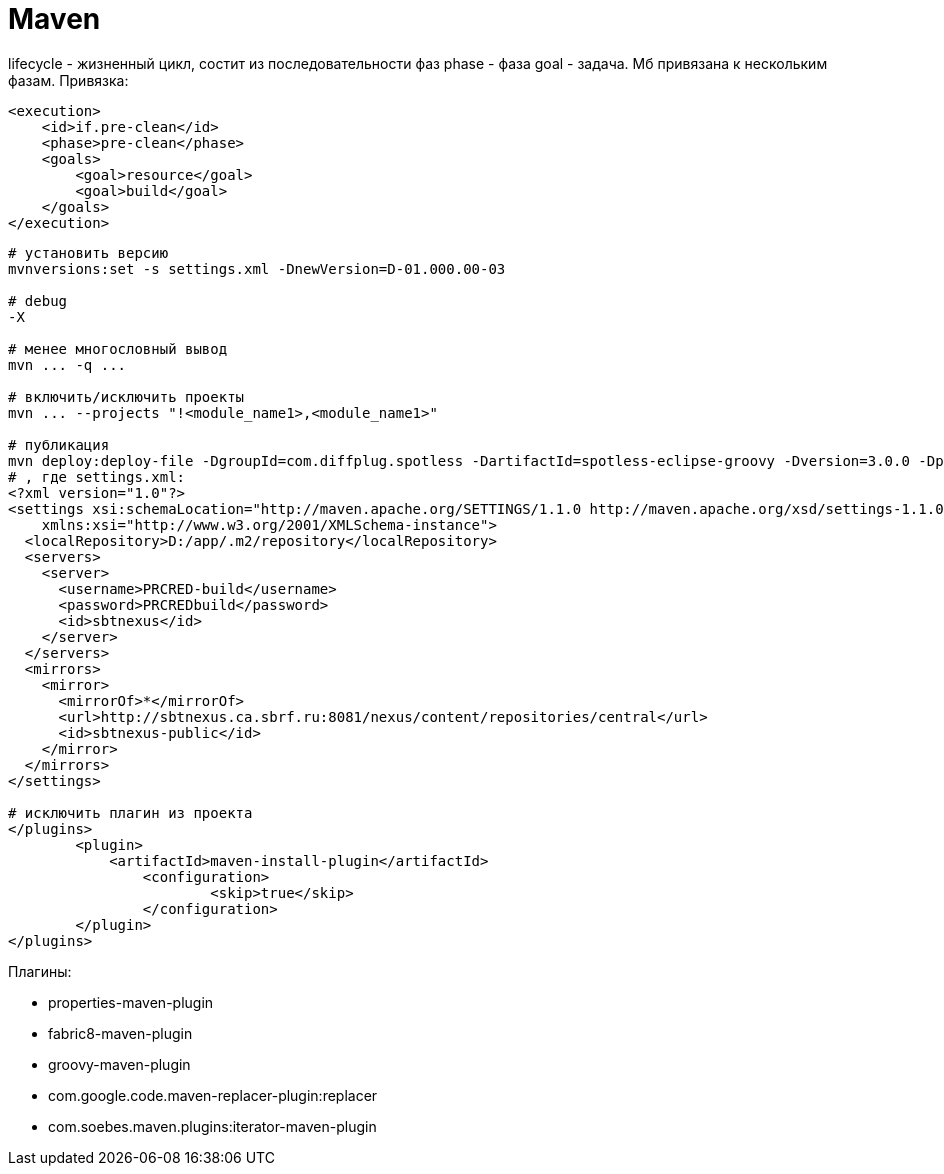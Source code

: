 = Maven

lifecycle - жизненный цикл, состит из последовательности фаз
phase - фаза
goal - задача. Мб привязана к нескольким фазам. Привязка:
```
<execution>
    <id>if.pre-clean</id>
    <phase>pre-clean</phase>
    <goals>
        <goal>resource</goal>
        <goal>build</goal>
    </goals>
</execution>
```

```
# установить версию
mvnversions:set -s settings.xml -DnewVersion=D-01.000.00-03

# debug
-X

# менее многословный вывод
mvn ... -q ...

# включить/исключить проекты
mvn ... --projects "!<module_name1>,<module_name1>"

# публикация
mvn deploy:deploy-file -DgroupId=com.diffplug.spotless -DartifactId=spotless-eclipse-groovy -Dversion=3.0.0 -Dpackaging=jar -Dfile=D:\dst\spotless\spotless-eclipse-groovy-3.0.0.jar  -DrepositoryId=sbtnexus -Durl=http://sbtnexus.ca.sbrf.ru:8081/nexus/content/repositories/PRCRED_thirdparty -DgeneratePom=false -DpomFile=D:\dst\spotless\4\pom.xml --settings ./settings.xml
# , где settings.xml:
<?xml version="1.0"?>
<settings xsi:schemaLocation="http://maven.apache.org/SETTINGS/1.1.0 http://maven.apache.org/xsd/settings-1.1.0.xsd" xmlns="http://maven.apache.org/SETTINGS/1.1.0"
    xmlns:xsi="http://www.w3.org/2001/XMLSchema-instance">
  <localRepository>D:/app/.m2/repository</localRepository>
  <servers>
    <server>
      <username>PRCRED-build</username>
      <password>PRCREDbuild</password>
      <id>sbtnexus</id>
    </server>
  </servers>
  <mirrors>
    <mirror>
      <mirrorOf>*</mirrorOf>
      <url>http://sbtnexus.ca.sbrf.ru:8081/nexus/content/repositories/central</url>
      <id>sbtnexus-public</id>
    </mirror>
  </mirrors>
</settings>

# исключить плагин из проекта
</plugins>
	<plugin>
	    <artifactId>maven-install-plugin</artifactId>
		<configuration>
			<skip>true</skip>
		</configuration>
	</plugin>
</plugins>
```

Плагины:

* properties-maven-plugin

* fabric8-maven-plugin

* groovy-maven-plugin

* com.google.code.maven-replacer-plugin:replacer

* com.soebes.maven.plugins:iterator-maven-plugin
